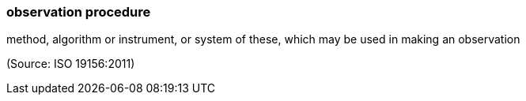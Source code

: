 === observation procedure

method, algorithm or instrument, or system of these, which may be used in making an observation

(Source: ISO 19156:2011)

